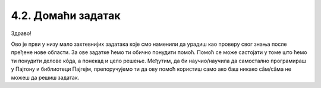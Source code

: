 4.2. Домаћи задатак
===================

Здраво!

Ово је први у низу мало захтевнијих задатака које смо наменили да урадиш као проверу свог знања после пређене 
нове области. За ове задатке ћемо ти обично понудити помоћ. Помоћ се може састојати у томе што ћемо ти понудити делове 
кôда, а понекад и цело решење. Међутим, да би научио/научила да самостално програмираш у Пајтону и библиотеци Пајгејм, 
препоручујемо ти да ову помоћ користиш само ако баш никако сâм/сâма не можеш да решиш задатак. 

.. questionnote::
   
   Пре кабловске телевизије телевизијски сигнал се примао помоћу
   антена које су људи углавном постављали на кровове својих кућа и
   зграда. Напиши програм који црта једну такву антену. 
   
   Да видиш шта треба да нацрта твој програм, покрени пример кликом 
   на дугме „Прикажи пример“. Примети да се цртеж састоји од седам
   линија. Усправна линија је дебљине 4 пиксела, горње две водоравне
   су дебљине 1, средње две дебљине 2, а доње две дебљине 3. Боја
   позадине је „skyblue“. 
   
   Пошто је овај задатак мало сложенији, у овом примеру имаш помоћ: 
   када покренеш пример, можеш да прочиташ координате тачке на коју 
   поставиш миша.

.. activecode:: PyGame_antenna_simple_assist
    :nocodelens:
    :enablecopy:
    :modaloutput:
    :playtask:
    :includexsrc: _includes\antena-pomoc.py

    prozor.fill(???)
    # uspravna linija
    pg.draw.line(prozor, ???, (150, ???), (150, ???), 4)
    # 6 vodoravnih linija
    ???


.. reveal:: PyGame_antenna_simple_reveal
   :showtitle: Прикажи решење
   :hidetitle: Сакриј решење

   Дат је комплетан програм, можете да га испробате и овде.
	       
   .. activecode:: PyGame_antenna_simple_solution
      :nocodelens:
      :enablecopy:
      :modaloutput:
      :includesrc: _includes\antena.py
